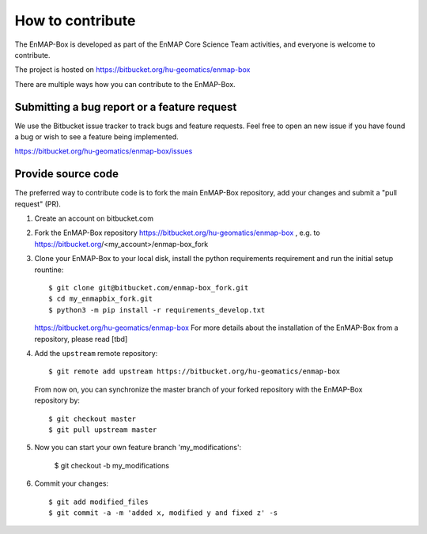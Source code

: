 .. _contribute:

=====================
How to contribute
=====================

The EnMAP-Box is developed as part of the EnMAP Core Science Team activities, and everyone is welcome to
contribute.

The project is hosted on https://bitbucket.org/hu-geomatics/enmap-box

There are multiple ways how you can contribute to the EnMAP-Box.

Submitting a bug report or a feature request
--------------------------------------------

We use the Bitbucket issue tracker to track bugs and feature requests. Feel free to open an new issue if you have found
a bug or wish to see a feature being implemented.

https://bitbucket.org/hu-geomatics/enmap-box/issues

Provide source code
-------------------

The preferred way to contribute code is to fork the main EnMAP-Box repository, add your changes and submit a "pull request" (PR).

1. Create an account on bitbucket.com
2. Fork the EnMAP-Box repository https://bitbucket.org/hu-geomatics/enmap-box , e.g. to
   https://bitbucket.org/<my_account>/enmap-box_fork

3. Clone your EnMAP-Box to your local disk, install the python requirements requirement and run the initial setup rountine::

    $ git clone git@bitbucket.com/enmap-box_fork.git
    $ cd my_enmapbix_fork.git
    $ python3 -m pip install -r requirements_develop.txt

   https://bitbucket.org/hu-geomatics/enmap-box
   For more details about the installation of the EnMAP-Box from a repository, please read [tbd]

4. Add the ``upstream`` remote repository::

    $ git remote add upstream https://bitbucket.org/hu-geomatics/enmap-box

  From now on, you can synchronize the master branch of your forked repository with the EnMAP-Box repository by::

    $ git checkout master
    $ git pull upstream master


5. Now you can start your own feature branch 'my_modifications':

    $ git checkout -b my_modifications

6. Commit your changes::

    $ git add modified_files
    $ git commit -a -m 'added x, modified y and fixed z' -s



